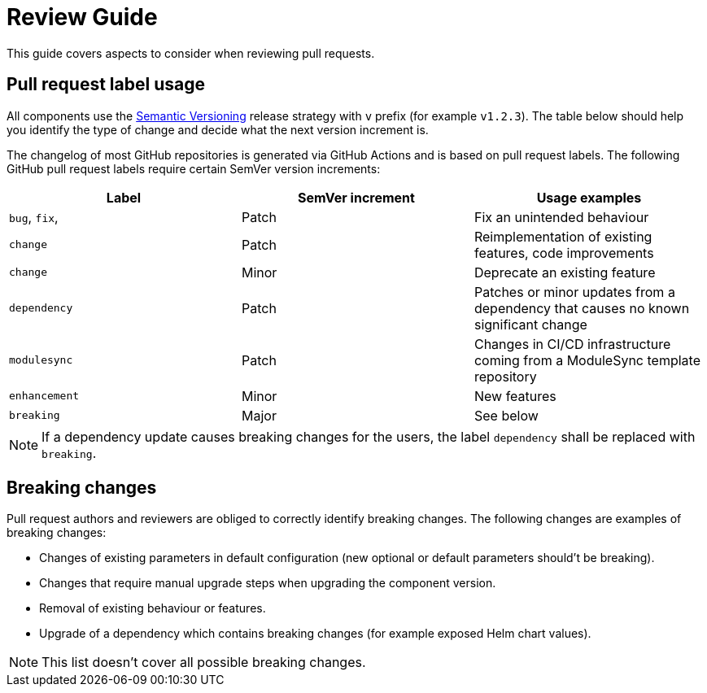 = Review Guide

This guide covers aspects to consider when reviewing pull requests.

== Pull request label usage

All components use the https://semver.org/[Semantic Versioning] release strategy with `v` prefix (for example `v1.2.3`).
The table below should help you identify the type of change and decide what the next version increment is.

The changelog of most GitHub repositories is generated via GitHub Actions and is based on pull request labels.
The following GitHub pull request labels require certain SemVer version increments:

|===
| Label | SemVer increment | Usage examples

| `bug`, `fix`,  | Patch | Fix an unintended behaviour
| `change` | Patch | Reimplementation of existing features, code improvements
| `change` | Minor | Deprecate an existing feature
| `dependency` | Patch | Patches or minor updates from a dependency that causes no known significant change
| `modulesync` | Patch | Changes in CI/CD infrastructure coming from a ModuleSync template repository
| `enhancement` | Minor | New features
| `breaking` | Major | See below
|===

NOTE: If a dependency update causes breaking changes for the users, the label `dependency` shall be replaced with `breaking`.

== Breaking changes

Pull request authors and reviewers are obliged to correctly identify breaking changes.
The following changes are examples of breaking changes:

* Changes of existing parameters in default configuration (new optional or default parameters should't be breaking).
* Changes that require manual upgrade steps when upgrading the component version.
* Removal of existing behaviour or features.
* Upgrade of a dependency which contains breaking changes (for example exposed Helm chart values).

NOTE: This list doesn't cover all possible breaking changes.
